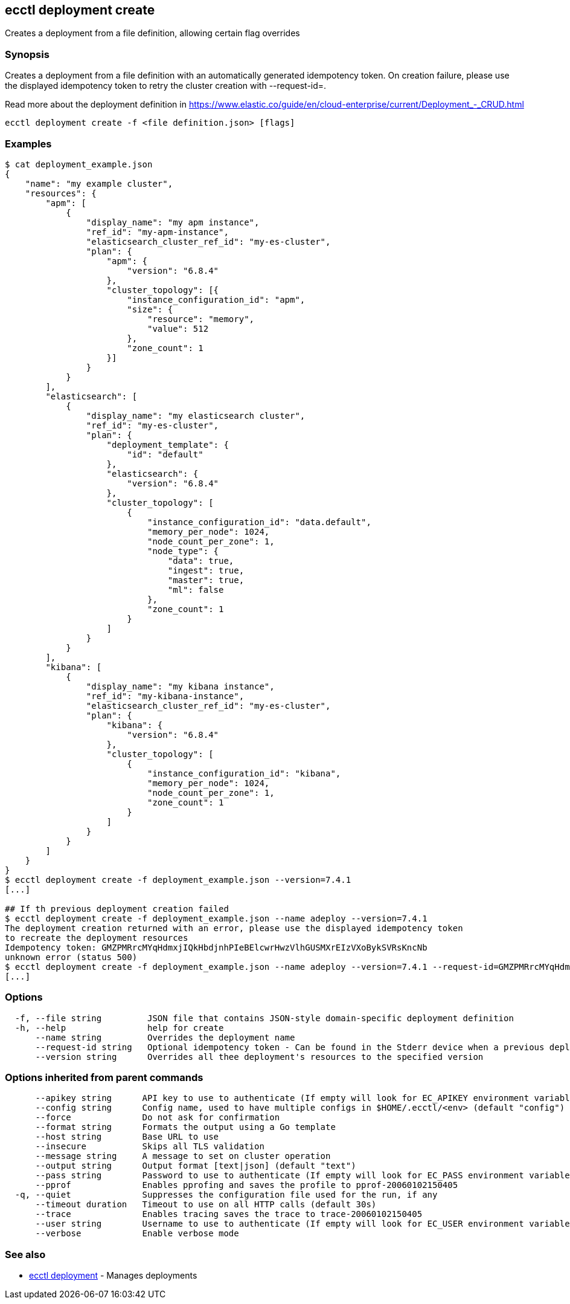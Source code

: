 [#ecctl_deployment_create]
== ecctl deployment create

Creates a deployment from a file definition, allowing certain flag overrides

[float]
=== Synopsis

Creates a deployment from a file definition with an automatically generated idempotency token.
On creation failure, please use the displayed idempotency token to retry the cluster creation with --request-id=+++<token>+++.+++</token>+++

Read more about the deployment definition in https://www.elastic.co/guide/en/cloud-enterprise/current/Deployment_-_CRUD.html

----
ecctl deployment create -f <file definition.json> [flags]
----

[float]
=== Examples

[source,console]
----
$ cat deployment_example.json
{
    "name": "my example cluster",
    "resources": {
        "apm": [
            {
                "display_name": "my apm instance",
                "ref_id": "my-apm-instance",
                "elasticsearch_cluster_ref_id": "my-es-cluster",
                "plan": {
                    "apm": {
                        "version": "6.8.4"
                    },
                    "cluster_topology": [{
                        "instance_configuration_id": "apm",
                        "size": {
                            "resource": "memory",
                            "value": 512
                        },
                        "zone_count": 1
                    }]
                }
            }
        ],
        "elasticsearch": [
            {
                "display_name": "my elasticsearch cluster",
                "ref_id": "my-es-cluster",
                "plan": {
                    "deployment_template": {
                        "id": "default"
                    },
                    "elasticsearch": {
                        "version": "6.8.4"
                    },
                    "cluster_topology": [
                        {
                            "instance_configuration_id": "data.default",
                            "memory_per_node": 1024,
                            "node_count_per_zone": 1,
                            "node_type": {
                                "data": true,
                                "ingest": true,
                                "master": true,
                                "ml": false
                            },
                            "zone_count": 1
                        }
                    ]
                }
            }
        ],
        "kibana": [
            {
                "display_name": "my kibana instance",
                "ref_id": "my-kibana-instance",
                "elasticsearch_cluster_ref_id": "my-es-cluster",
                "plan": {
                    "kibana": {
                        "version": "6.8.4"
                    },
                    "cluster_topology": [
                        {
                            "instance_configuration_id": "kibana",
                            "memory_per_node": 1024,
                            "node_count_per_zone": 1,
                            "zone_count": 1
                        }
                    ]
                }
            }
        ]
    }
}
$ ecctl deployment create -f deployment_example.json --version=7.4.1
[...]

## If th previous deployment creation failed
$ ecctl deployment create -f deployment_example.json --name adeploy --version=7.4.1
The deployment creation returned with an error, please use the displayed idempotency token
to recreate the deployment resources
Idempotency token: GMZPMRrcMYqHdmxjIQkHbdjnhPIeBElcwrHwzVlhGUSMXrEIzVXoBykSVRsKncNb
unknown error (status 500)
$ ecctl deployment create -f deployment_example.json --name adeploy --version=7.4.1 --request-id=GMZPMRrcMYqHdmxjIQkHbdjnhPIeBElcwrHwzVlhGUSMXrEIzVXoBykSVRsKncNb
[...]
----

[float]
=== Options

----
  -f, --file string         JSON file that contains JSON-style domain-specific deployment definition
  -h, --help                help for create
      --name string         Overrides the deployment name
      --request-id string   Optional idempotency token - Can be found in the Stderr device when a previous deployment creation failed, for more information see the examples in the help command page
      --version string      Overrides all thee deployment's resources to the specified version
----

[float]
=== Options inherited from parent commands

----
      --apikey string      API key to use to authenticate (If empty will look for EC_APIKEY environment variable)
      --config string      Config name, used to have multiple configs in $HOME/.ecctl/<env> (default "config")
      --force              Do not ask for confirmation
      --format string      Formats the output using a Go template
      --host string        Base URL to use
      --insecure           Skips all TLS validation
      --message string     A message to set on cluster operation
      --output string      Output format [text|json] (default "text")
      --pass string        Password to use to authenticate (If empty will look for EC_PASS environment variable)
      --pprof              Enables pprofing and saves the profile to pprof-20060102150405
  -q, --quiet              Suppresses the configuration file used for the run, if any
      --timeout duration   Timeout to use on all HTTP calls (default 30s)
      --trace              Enables tracing saves the trace to trace-20060102150405
      --user string        Username to use to authenticate (If empty will look for EC_USER environment variable)
      --verbose            Enable verbose mode
----

[float]
=== See also

* xref:ecctl_deployment[ecctl deployment]	 - Manages deployments
